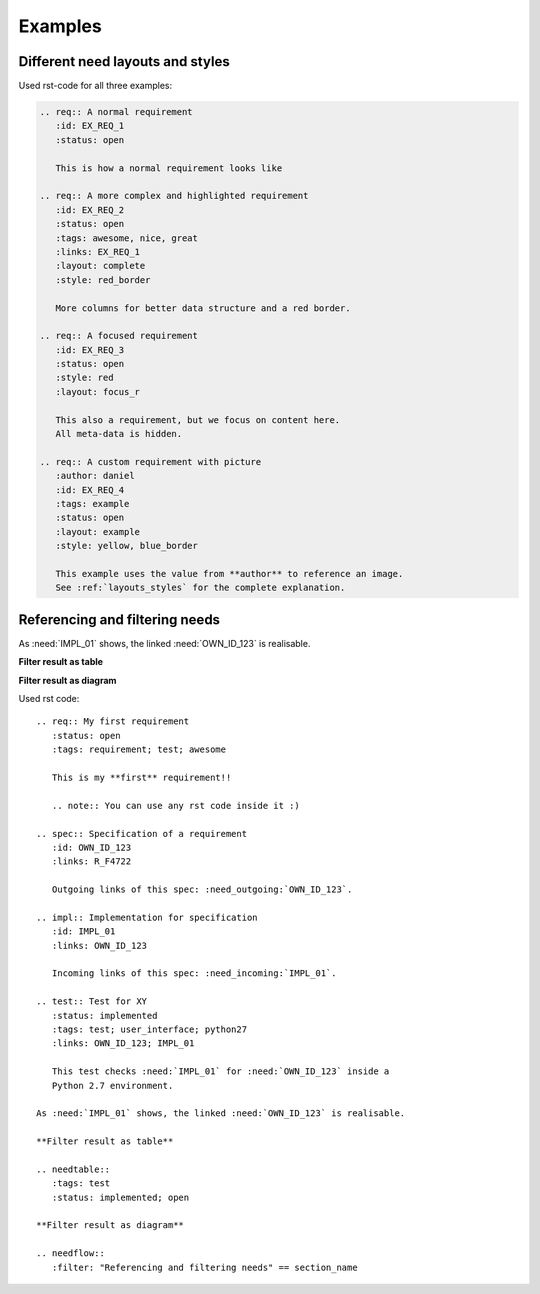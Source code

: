.. _examples:

Examples
========

Different need layouts and styles
---------------------------------

.. req:: A normal requirement
   :id: EX_REQ_1
   :tags: example
   :status: open

   This is how a normal requirement looks like

.. req:: A more complex and highlighted requirement
   :id: EX_REQ_2
   :status: open
   :tags: awesome, nice, great, example
   :links: EX_REQ_1
   :layout: complete
   :style: red_border

   More columns for better data structure and a red border.

.. req:: A focused requirement
   :id: EX_REQ_3
   :tags: example
   :status: open
   :style: clean
   :layout: focus_r

   This also a requirement, but we focus on content here.
   All meta-data is hidden, except the need-id.

.. req:: A custom requirement with picture
   :author: daniel
   :id: EX_REQ_4
   :tags: example
   :status: open
   :layout: example
   :style: yellow, blue_border

   This example uses the value from **author** to reference an image.
   See :ref:`layouts_styles` for the complete explanation.

Used rst-code for all three examples:

.. code-block:: rst

   .. req:: A normal requirement
      :id: EX_REQ_1
      :status: open

      This is how a normal requirement looks like

   .. req:: A more complex and highlighted requirement
      :id: EX_REQ_2
      :status: open
      :tags: awesome, nice, great
      :links: EX_REQ_1
      :layout: complete
      :style: red_border

      More columns for better data structure and a red border.

   .. req:: A focused requirement
      :id: EX_REQ_3
      :status: open
      :style: red
      :layout: focus_r

      This also a requirement, but we focus on content here.
      All meta-data is hidden.

   .. req:: A custom requirement with picture
      :author: daniel
      :id: EX_REQ_4
      :tags: example
      :status: open
      :layout: example
      :style: yellow, blue_border

      This example uses the value from **author** to reference an image.
      See :ref:`layouts_styles` for the complete explanation.

Referencing and filtering needs
-------------------------------
.. req:: My first requirement
   :status: open
   :tags: requirement; test; awesome

   This is my **first** requirement!!

   .. note:: You can use any rst code inside it :)

.. spec:: Specification of a requirement
   :id: OWN_ID_123
   :links: R_F4722

   Outgoing links of this spec: :need_outgoing:`OWN_ID_123`.

.. impl:: Implementation for specification
   :id: IMPL_01
   :links: OWN_ID_123

   Incoming links of this spec: :need_incoming:`IMPL_01`.

.. test:: Test for XY
   :status: implemented
   :tags: test; user_interface; python27
   :links: OWN_ID_123; IMPL_01

   This test checks :need:`IMPL_01` for :need:`OWN_ID_123` inside a
   Python 2.7 environment.

As :need:`IMPL_01` shows, the linked :need:`OWN_ID_123` is realisable.

**Filter result as table**

.. needtable::
   :tags: test
   :status: implemented; open

**Filter result as diagram**

.. needflow::
   :filter: "Referencing and filtering needs" == section_name

Used rst code::

   .. req:: My first requirement
      :status: open
      :tags: requirement; test; awesome

      This is my **first** requirement!!

      .. note:: You can use any rst code inside it :)

   .. spec:: Specification of a requirement
      :id: OWN_ID_123
      :links: R_F4722

      Outgoing links of this spec: :need_outgoing:`OWN_ID_123`.

   .. impl:: Implementation for specification
      :id: IMPL_01
      :links: OWN_ID_123

      Incoming links of this spec: :need_incoming:`IMPL_01`.

   .. test:: Test for XY
      :status: implemented
      :tags: test; user_interface; python27
      :links: OWN_ID_123; IMPL_01

      This test checks :need:`IMPL_01` for :need:`OWN_ID_123` inside a
      Python 2.7 environment.

   As :need:`IMPL_01` shows, the linked :need:`OWN_ID_123` is realisable.

   **Filter result as table**

   .. needtable::
      :tags: test
      :status: implemented; open

   **Filter result as diagram**

   .. needflow::
      :filter: "Referencing and filtering needs" == section_name
